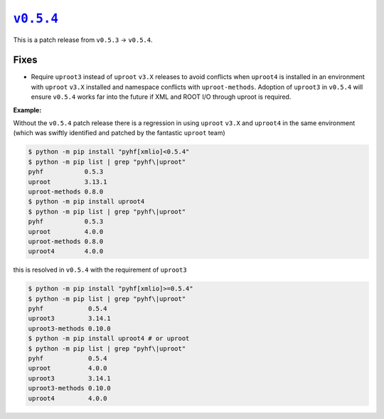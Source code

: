 |release v0.5.4|_
=================

This is a patch release from ``v0.5.3`` → ``v0.5.4``.

Fixes
-----

* Require ``uproot3`` instead of ``uproot`` ``v3.X`` releases to avoid conflicts when
  ``uproot4`` is installed in an environment with ``uproot`` ``v3.X`` installed and
  namespace conflicts with ``uproot-methods``.
  Adoption of ``uproot3`` in ``v0.5.4`` will ensure ``v0.5.4`` works far into the future
  if XML and ROOT I/O through uproot is required.

**Example:**

Without the ``v0.5.4`` patch release there is a regression in using ``uproot`` ``v3.X``
and ``uproot4`` in the same environment (which was swiftly identified and patched by the
fantastic ``uproot`` team)

.. code-block:: shell

   $ python -m pip install "pyhf[xmlio]<0.5.4"
   $ python -m pip list | grep "pyhf\|uproot"
   pyhf           0.5.3
   uproot         3.13.1
   uproot-methods 0.8.0
   $ python -m pip install uproot4
   $ python -m pip list | grep "pyhf\|uproot"
   pyhf           0.5.3
   uproot         4.0.0
   uproot-methods 0.8.0
   uproot4        4.0.0

this is resolved in ``v0.5.4`` with the requirement of ``uproot3``

.. code-block:: shell

   $ python -m pip install "pyhf[xmlio]>=0.5.4"
   $ python -m pip list | grep "pyhf\|uproot"
   pyhf            0.5.4
   uproot3         3.14.1
   uproot3-methods 0.10.0
   $ python -m pip install uproot4 # or uproot
   $ python -m pip list | grep "pyhf\|uproot"
   pyhf            0.5.4
   uproot          4.0.0
   uproot3         3.14.1
   uproot3-methods 0.10.0
   uproot4         4.0.0

.. |release v0.5.4| replace:: ``v0.5.4``
.. _`release v0.5.4`: https://github.com/scikit-hep/pyhf/releases/tag/v0.5.4
